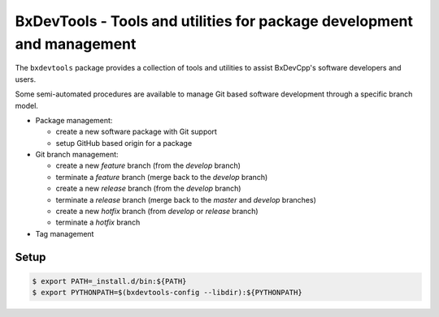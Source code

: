 ===========================================================================
BxDevTools - Tools and utilities for package development and management
===========================================================================

The ``bxdevtools`` package provides a collection of tools and utilities
to assist BxDevCpp's software developers and users.

Some semi-automated procedures are available to manage Git based software
development through a specific branch model.

* Package management:

  - create a new software package with Git support
  - setup GitHub based origin for a package

* Git branch management:

  - create a new *feature* branch (from the *develop* branch)
  - terminate a *feature* branch (merge back to the *develop* branch)
  - create a new *release* branch (from the *develop* branch)
  - terminate a *release* branch (merge back to the *master* and *develop* branches)
  - create a new *hotfix* branch (from *develop* or *release* branch)
  - terminate a *hotfix* branch

* Tag management


Setup
=====

.. code:: sh

   $ export PATH=_install.d/bin:${PATH}
   $ export PYTHONPATH=$(bxdevtools-config --libdir):${PYTHONPATH}
..
